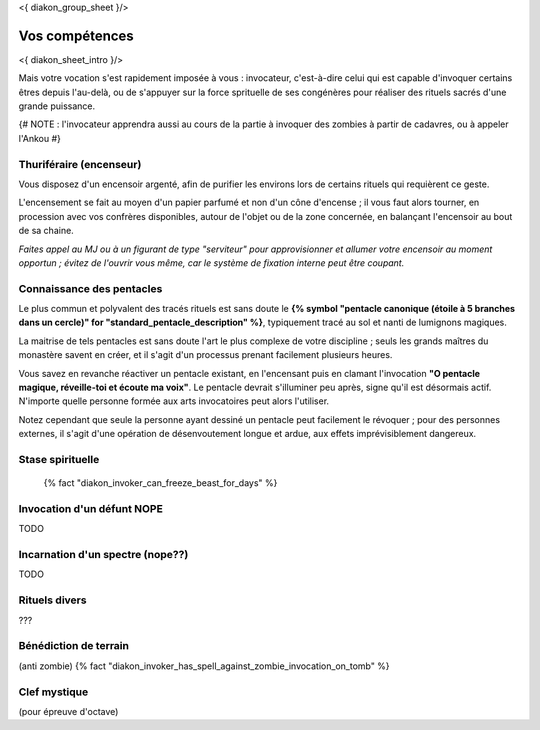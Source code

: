 
<{ diakon_group_sheet }/>

Vos compétences
====================================

<{ diakon_sheet_intro }/>

Mais votre vocation s'est rapidement imposée à vous : invocateur, c'est-à-dire celui qui est capable d'invoquer certains êtres depuis l'au-delà, ou de s'appuyer sur la force sprituelle de ses congénères pour réaliser des rituels sacrés d'une grande puissance.


{# NOTE : l'invocateur apprendra aussi au cours de la partie à invoquer des zombies à partir de cadavres, ou à appeler l'Ankou #}

Thuriféraire (encenseur)
-------------------------------

Vous disposez d'un encensoir argenté, afin de purifier les environs lors de certains rituels qui requièrent ce geste.

L'encensement se fait au moyen d'un papier parfumé et non d'un cône d'encense ; il vous faut alors tourner, en procession avec vos confrères disponibles, autour de l'objet ou de la zone concernée, en balançant l'encensoir au bout de sa chaine.

*Faites appel au MJ ou à un figurant de type "serviteur" pour approvisionner et allumer votre encensoir au moment opportun ; évitez de l'ouvrir vous même, car le système de fixation interne peut être coupant.*


Connaissance des pentacles
----------------------------

Le plus commun et polyvalent des tracés rituels est sans doute le **{% symbol "pentacle canonique (étoile à 5 branches dans un cercle)" for "standard_pentacle_description" %}**, typiquement tracé au sol et nanti de lumignons magiques.

La maitrise de tels pentacles est sans doute l'art le plus complexe de votre discipline ; seuls les grands maîtres du monastère savent en créer, et il s'agit d'un processus prenant facilement plusieurs heures.

Vous savez en revanche réactiver un pentacle existant, en l'encensant puis en clamant l'invocation **"O pentacle magique, réveille-toi et écoute ma voix"**. Le pentacle devrait s'illuminer peu après, signe qu'il est désormais actif. N'importe quelle personne formée aux arts invocatoires peut alors l'utiliser.

Notez cependant que seule la personne ayant dessiné un pentacle peut facilement le révoquer ; pour des personnes externes, il s'agit d'une opération de désenvoutement longue et ardue, aux effets imprévisiblement dangereux.


Stase spirituelle
----------------------

 {% fact "diakon_invoker_can_freeze_beast_for_days" %}


Invocation d'un défunt  NOPE
------------------------------------

TODO

Incarnation d'un spectre (nope??)
-----------------------------------

TODO

Rituels divers
------------------

???


Bénédiction de terrain
------------------------
(anti zombie)
{% fact "diakon_invoker_has_spell_against_zombie_invocation_on_tomb" %}





Clef mystique
------------------

(pour épreuve d'octave)


